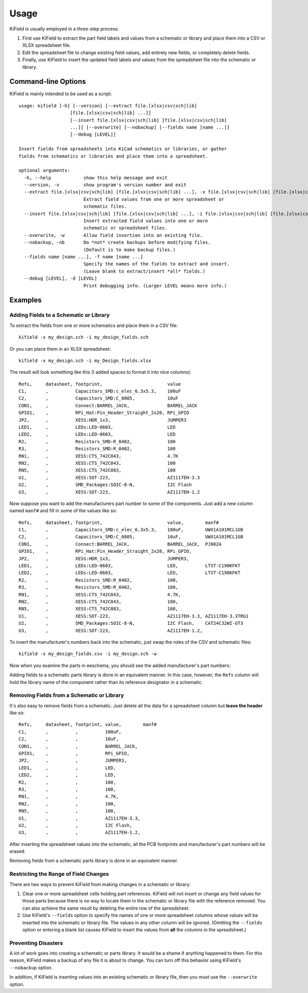 ========
Usage
========

KiField is usually employed in a three-step process:

#. First use KiField to extract the part field labels and values from a
   schematic or library and place them into a CSV or XLSX spreadsheet file.

#. Edit the spreadsheet file to change existing field values, add entirely
   new fields, or completely delete fields.

#. Finally, use KiField to insert the updated field labels and values from
   the spreadsheet file into the schematic or library. 

Command-line Options
------------------------

KiField is mainly intended to be  used as a script::

    usage: kifield [-h] [--version] [--extract file.[xlsx|csv|sch|lib]
                       [file.[xlsx|csv|sch|lib] ...]]
                       [--insert file.[xlsx|csv|sch|lib] [file.[xlsx|csv|sch|lib]
                       ...]] [--overwrite] [--nobackup] [--fields name [name ...]]
                       [--debug [LEVEL]]

    Insert fields from spreadsheets into KiCad schematics or libraries, or gather
    fields from schematics or libraries and place them into a spreadsheet.

    optional arguments:
      -h, --help            show this help message and exit
      --version, -v         show program's version number and exit
      --extract file.[xlsx|csv|sch|lib] [file.[xlsx|csv|sch|lib] ...], -x file.[xlsx|csv|sch|lib] [file.[xlsx|csv|sch|lib] ...]
                            Extract field values from one or more spreadsheet or
                            schematic files.
      --insert file.[xlsx|csv|sch|lib] [file.[xlsx|csv|sch|lib] ...], -i file.[xlsx|csv|sch|lib] [file.[xlsx|csv|sch|lib] ...]
                            Insert extracted field values into one or more
                            schematic or spreadsheet files.
      --overwrite, -w       Allow field insertion into an existing file.
      --nobackup, -nb       Do *not* create backups before modifying files.
                            (Default is to make backup files.)
      --fields name [name ...], -f name [name ...]
                            Specify the names of the fields to extract and insert.
                            (Leave blank to extract/insert *all* fields.)
      --debug [LEVEL], -d [LEVEL]
                            Print debugging info. (Larger LEVEL means more info.)

Examples
------------------------

Adding Fields to a Schematic or Library
~~~~~~~~~~~~~~~~~~~~~~~~~~~~~~~~~~~~~~~~

To extract the fields from one or more schematics and place them in a CSV file::

  kifield -x my_design.sch -i my_design_fields.sch

Or you can place them in an XLSX spreadsheet::

  kifield -x my_design.sch -i my_Design_fields.xlsx

The result will look something like this (I added spaces to format it into
nice columns)::

    Refs,     datasheet, footprint,                        value
    C1,       ,          Capacitors_SMD:c_elec_6.3x5.3,    100uF
    C2,       ,          Capacitors_SMD:C_0805,            10uF
    CON1,     ,          Connect:BARREL_JACK,              BARREL_JACK
    GPIO1,    ,          RPi_Hat:Pin_Header_Straight_2x20, RPi_GPIO
    JP2,      ,          XESS:HDR_1x3,                     JUMPER3
    LED1,     ,          LEDs:LED-0603,                    LED
    LED2,     ,          LEDs:LED-0603,                    LED
    R2,       ,          Resistors_SMD:R_0402,             100
    R3,       ,          Resistors_SMD:R_0402,             100
    RN1,      ,          XESS:CTS_742C043,                 4.7K
    RN2,      ,          XESS:CTS_742C043,                 100
    RN5,      ,          XESS:CTS_742C083,                 100
    U1,       ,          XESS:SOT-223,                     AZ1117EH-3.3
    U2,       ,          SMD_Packages:SOIC-8-N,            I2C Flash
    U3,       ,          XESS:SOT-223,                     AZ1117EH-1.2

Now suppose you want to add the manufacturers part number to some of the
components. Just add a new column named ``manf#`` and fill in some of the
values like so::

    Refs,     datasheet, footprint,                        value,        manf#
    C1,       ,          Capacitors_SMD:c_elec_6.3x5.3,    100uF,        UWX1A101MCL1GB
    C2,       ,          Capacitors_SMD:C_0805,            10uF,         UWX1A101MCL1GB
    CON1,     ,          Connect:BARREL_JACK,              BARREL_JACK,  PJ002A
    GPIO1,    ,          RPi_Hat:Pin_Header_Straight_2x20, RPi_GPIO,
    JP2,      ,          XESS:HDR_1x3,                     JUMPER3,
    LED1,     ,          LEDs:LED-0603,                    LED,          LTST-C190KFKT
    LED2,     ,          LEDs:LED-0603,                    LED,          LTST-C190KFKT
    R2,       ,          Resistors_SMD:R_0402,             100,
    R3,       ,          Resistors_SMD:R_0402,             100,
    RN1,      ,          XESS:CTS_742C043,                 4.7K,
    RN2,      ,          XESS:CTS_742C043,                 100,
    RN5,      ,          XESS:CTS_742C083,                 100,
    U1,       ,          XESS:SOT-223,                     AZ1117EH-3.3, AZ1117EH-3.3TRG1
    U2,       ,          SMD_Packages:SOIC-8-N,            I2C Flash,    CAT24C32WI-GT3
    U3,       ,          XESS:SOT-223,                     AZ1117EH-1.2,

To insert the manufacturer's numbers back into the schematic, just swap the roles
of the CSV and schematic files::

  kifield -x my_design_fields.csv -i my_design.sch -w

Now when you examine the parts in eeschema, you should see the added manufacturer's
part numbers:

.. image:: example1.png

Adding fields to a schematic parts library is done in an equivalent manner.
In this case, however, the ``Refs`` column will hold the library name of the
component rather than its reference designator in a schematic.


Removing Fields from a Schematic or Library
~~~~~~~~~~~~~~~~~~~~~~~~~~~~~~~~~~~~~~~~~~~~

It's also easy to remove fields from a schematic.
Just delete all the data for a spreadsheet column but **leave the header** like so::

    Refs,     datasheet, footprint, value,        manf#
    C1,       ,          ,          100uF,        
    C2,       ,          ,          10uF,         
    CON1,     ,          ,          BARREL_JACK,  
    GPIO1,    ,          ,          RPi_GPIO,
    JP2,      ,          ,          JUMPER3,
    LED1,     ,          ,          LED,          
    LED2,     ,          ,          LED,          
    R2,       ,          ,          100,
    R3,       ,          ,          100,
    RN1,      ,          ,          4.7K,
    RN2,      ,          ,          100,
    RN5,      ,          ,          100,
    U1,       ,          ,          AZ1117EH-3.3, 
    U2,       ,          ,          I2C Flash,    
    U3,       ,          ,          AZ1117EH-1.2,

After inserting the spreadsheet values into the schematic, all the PCB footprints and 
manufacturer's part numbers will be erased.

Removing fields from a schematic parts library is done in an equivalent manner.


Restricting the Range of Field Changes
~~~~~~~~~~~~~~~~~~~~~~~~~~~~~~~~~~~~~~~~~~~~

There are two ways to prevent KiField from making changes in a schematic
or library:

#. Clear one or more spreadsheet cells holding part references. KiField will 
   not insert or change any field values for those parts because there is no way to locate
   them in the schematic or library file with the reference removed.
   You can also achieve the same result by deleting the entire row of the spreadsheet.

#. Use KiField's ``--fields`` option to specify the names of one or more spreadsheet columns
   whose values will be inserted into the schematic or library file.
   The values in any other column will be ignored.
   (Omitting the ``--fields`` option or entering a blank list causes KiField to
   insert the values from **all** the columns in the spreadsheet.)


Preventing Disasters
~~~~~~~~~~~~~~~~~~~~~~~~~~~~~~~~~~~~~~~~~~~~

A lot of work goes into creating a schematic or parts library.
It would be a shame if anything happened to them.
For this reason, KiField makes a backup of any file it is about to change.
You can turn off this behavior using KiField's ``--nobackup`` option.

In addition, if KiField is inserting values into an existing schematic
or library file, then you must use the ``--overwrite`` option.

